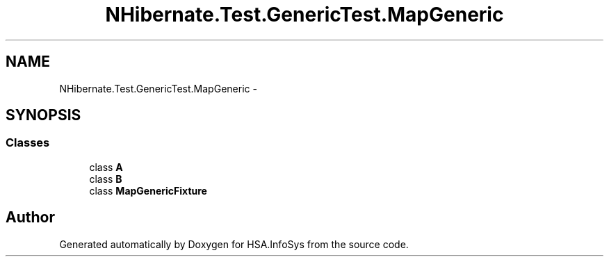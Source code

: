 .TH "NHibernate.Test.GenericTest.MapGeneric" 3 "Fri Jul 5 2013" "Version 1.0" "HSA.InfoSys" \" -*- nroff -*-
.ad l
.nh
.SH NAME
NHibernate.Test.GenericTest.MapGeneric \- 
.SH SYNOPSIS
.br
.PP
.SS "Classes"

.in +1c
.ti -1c
.RI "class \fBA\fP"
.br
.ti -1c
.RI "class \fBB\fP"
.br
.ti -1c
.RI "class \fBMapGenericFixture\fP"
.br
.in -1c
.SH "Author"
.PP 
Generated automatically by Doxygen for HSA\&.InfoSys from the source code\&.
